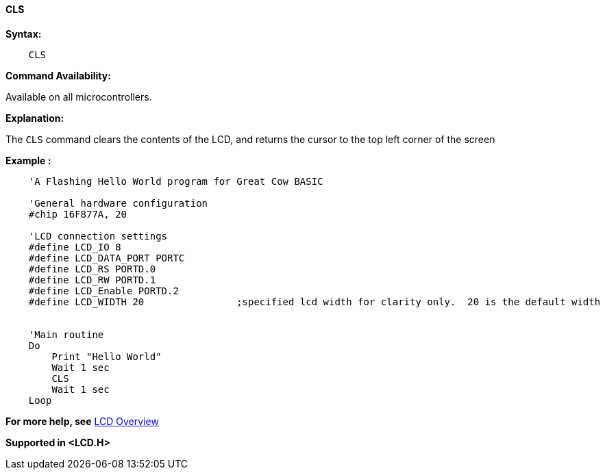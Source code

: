 ==== CLS

*Syntax:*
----
    CLS
----
*Command Availability:*

Available on all microcontrollers.

*Explanation:*

The `CLS` command clears the contents of the LCD, and returns the cursor
to the top left corner of the screen

*Example :*
----
    'A Flashing Hello World program for Great Cow BASIC

    'General hardware configuration
    #chip 16F877A, 20

    'LCD connection settings
    #define LCD_IO 8
    #define LCD_DATA_PORT PORTC
    #define LCD_RS PORTD.0
    #define LCD_RW PORTD.1
    #define LCD_Enable PORTD.2
    #define LCD_WIDTH 20                ;specified lcd width for clarity only.  20 is the default width
    

    'Main routine
    Do
        Print "Hello World"
        Wait 1 sec
        CLS
        Wait 1 sec
    Loop
----
*For more help, see* <<_lcd_overview,LCD Overview>>

*Supported in <LCD.H>*